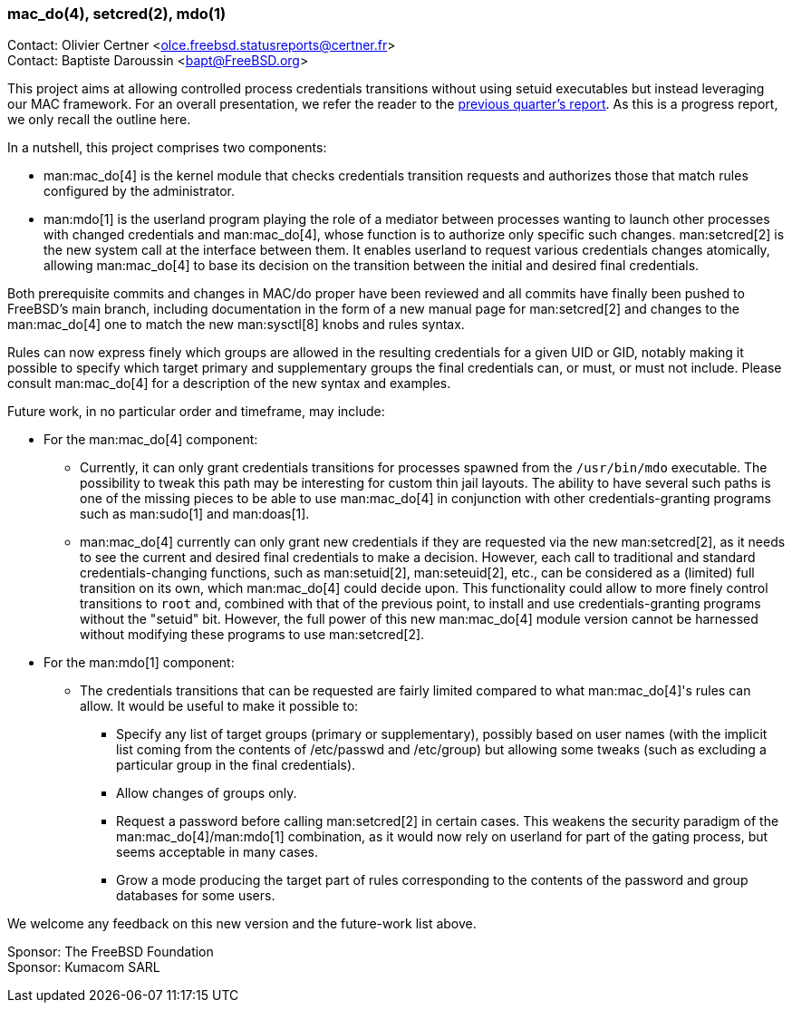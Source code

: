 === mac_do(4), setcred(2), mdo(1)

Contact: Olivier Certner <olce.freebsd.statusreports@certner.fr> +
Contact: Baptiste Daroussin <bapt@FreeBSD.org>

This project aims at allowing controlled process credentials transitions without using setuid executables but instead leveraging our MAC framework.
For an overall presentation, we refer the reader to the link:../report-2024-07-2024-09/#_mac_do4_setcred2_mdo1[previous quarter's report].
As this is a progress report, we only recall the outline here.

In a nutshell, this project comprises two components:

* man:mac_do[4] is the kernel module that checks credentials transition requests and authorizes those that match rules configured by the administrator.
* man:mdo[1] is the userland program playing the role of a mediator between processes wanting to launch other processes with changed credentials and man:mac_do[4], whose function is to authorize only specific such changes.
man:setcred[2] is the new system call at the interface between them.
It enables userland to request various credentials changes atomically, allowing man:mac_do[4] to base its decision on the transition between the initial and desired final credentials.

Both prerequisite commits and changes in MAC/do proper have been reviewed and all commits have finally been pushed to FreeBSD's main branch, including documentation in the form of a new manual page for man:setcred[2] and changes to the man:mac_do[4] one to match the new man:sysctl[8] knobs and rules syntax.

Rules can now express finely which groups are allowed in the resulting credentials for a given UID or GID, notably making it possible to specify which target primary and supplementary groups the final credentials can, or must, or must not include.
Please consult man:mac_do[4] for a description of the new syntax and examples.

Future work, in no particular order and timeframe, may include:

* For the man:mac_do[4] component:
** Currently, it can only grant credentials transitions for processes spawned from the `/usr/bin/mdo` executable.
   The possibility to tweak this path may be interesting for custom thin jail layouts.
   The ability to have several such paths is one of the missing pieces to be able to use man:mac_do[4] in conjunction with other credentials-granting programs such as man:sudo[1] and man:doas[1].
** man:mac_do[4] currently can only grant new credentials if they are requested via the new man:setcred[2], as it needs to see the current and desired final credentials to make a decision.
   However, each call to traditional and standard credentials-changing functions, such as man:setuid[2], man:seteuid[2], etc., can be considered as a (limited) full transition on its own, which man:mac_do[4] could decide upon.
   This functionality could allow to more finely control transitions to `root` and, combined with that of the previous point, to install and use credentials-granting programs without the "setuid" bit.
   However, the full power of this new man:mac_do[4] module version cannot be harnessed without modifying these programs to use man:setcred[2].
* For the man:mdo[1] component:
** The credentials transitions that can be requested are fairly limited compared to what man:mac_do[4]'s rules can allow.
   It would be useful to make it possible to:
*** Specify any list of target groups (primary or supplementary), possibly based on user names (with the implicit list coming from the contents of [.filename]#/etc/passwd# and [.filename]#/etc/group#) but allowing some tweaks (such as excluding a particular group in the final credentials).
*** Allow changes of groups only.
*** Request a password before calling man:setcred[2] in certain cases.
    This weakens the security paradigm of the man:mac_do[4]/man:mdo[1] combination, as it would now rely on userland for part of the gating process, but seems acceptable in many cases.
*** Grow a mode producing the target part of rules corresponding to the contents of the password and group databases for some users.

We welcome any feedback on this new version and the future-work list above.

Sponsor: The FreeBSD Foundation +
Sponsor: Kumacom SARL
